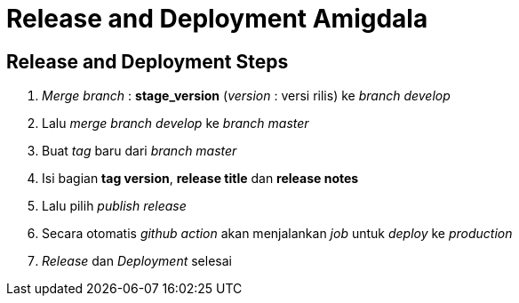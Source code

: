 = Release and Deployment Amigdala

== Release and Deployment Steps

. _Merge branch_ : *stage_version* (_version_ : versi rilis) ke _branch develop_
. Lalu _merge branch develop_ ke _branch master_
. Buat _tag_ baru dari _branch master_
. Isi bagian *tag version*, *release title* dan *release notes*
. Lalu pilih _publish release_
. Secara otomatis _github action_ akan menjalankan _job_ untuk _deploy_ ke _production_
. _Release_ dan _Deployment_ selesai
